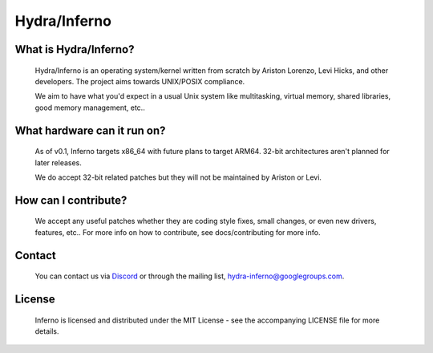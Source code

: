 .. _readme:

Hydra/Inferno
=============

What is Hydra/Inferno?
----------------------
  Hydra/Inferno is an operating system/kernel written from scratch by 
  Ariston Lorenzo, Levi Hicks, and other developers.  The project aims 
  towards UNIX/POSIX compliance.

  We aim to have what you'd expect in a usual Unix system like multitasking,
  virtual memory, shared libraries, good memory management, etc..

What hardware can it run on?
----------------------------
  As of v0.1, Inferno targets x86_64 with future plans to target ARM64.
  32-bit architectures aren't planned for later releases.

  We do accept 32-bit related patches but they will not be maintained by
  Ariston or Levi.

How can I contribute?
---------------------
  We accept any useful patches whether they are coding style fixes, small
  changes, or even new drivers, features, etc.. For more info on how to
  contribute, see docs/contributing for more info.

Contact
-------
  You can contact us via `Discord <https://discord.gg/SNXBh4w3nW>`_ or
  through the mailing list, hydra-inferno@googlegroups.com.

License
-------
  Inferno is licensed and distributed under the MIT License - see the
  accompanying LICENSE file for more details.
